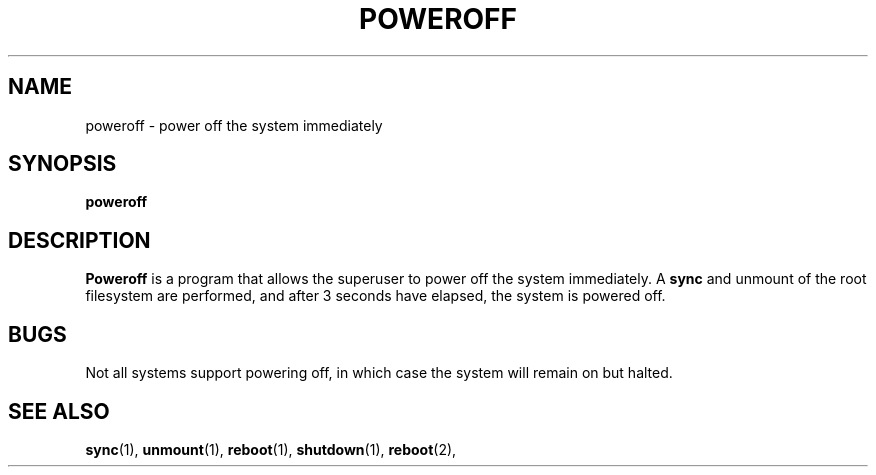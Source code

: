 .TH POWEROFF 8
.SH NAME
poweroff \- power off the system immediately
.SH SYNOPSIS
.B poweroff
.SH DESCRIPTION
.B Poweroff
is a program that allows the superuser to power off the system immediately.
A
.B sync
and unmount of the root filesystem are performed, and after 3 seconds
have elapsed, the system is powered off.
.SH BUGS
Not all systems support powering off, in which case the system
will remain on but halted.
.SH "SEE ALSO"
.BR sync (1),
.BR unmount (1),
.BR reboot (1),
.BR shutdown (1),
.BR reboot (2),
